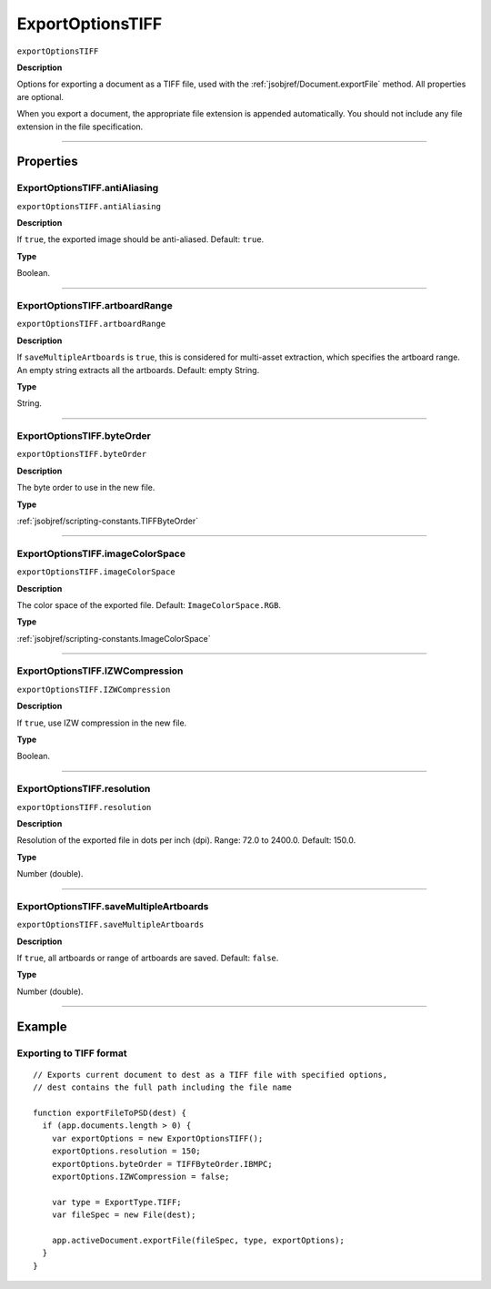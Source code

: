 .. _jsobjref/ExportOptionsTIFF:

ExportOptionsTIFF
################################################################################

``exportOptionsTIFF``

**Description**

Options for exporting a document as a TIFF file, used with the :ref:`jsobjref/Document.exportFile` method. All properties are optional.

When you export a document, the appropriate file extension is appended automatically. You should not include any file extension in the file specification.

----

==========
Properties
==========

.. _jsobjref/ExportOptionsTIFF.antiAliasing:

ExportOptionsTIFF.antiAliasing
********************************************************************************

``exportOptionsTIFF.antiAliasing``

**Description**

If ``true``, the exported image should be anti-aliased. Default: ``true``.

**Type**

Boolean.

----

.. _jsobjref/ExportOptionsTIFF.artboardRange:

ExportOptionsTIFF.artboardRange
********************************************************************************

``exportOptionsTIFF.artboardRange``

**Description**

If ``saveMultipleArtboards`` is ``true``, this is considered for multi-asset extraction, which specifies the artboard range. An empty string extracts all the artboards. Default: empty String.

**Type**

String.

----

.. _jsobjref/ExportOptionsTIFF.byteOrder:

ExportOptionsTIFF.byteOrder
********************************************************************************

``exportOptionsTIFF.byteOrder``

**Description**

The byte order to use in the new file.

**Type**

:ref:`jsobjref/scripting-constants.TIFFByteOrder`

----

.. _jsobjref/ExportOptionsTIFF.imageColorSpace:

ExportOptionsTIFF.imageColorSpace
********************************************************************************

``exportOptionsTIFF.imageColorSpace``

**Description**

The color space of the exported file. Default: ``ImageColorSpace.RGB``.

**Type**

:ref:`jsobjref/scripting-constants.ImageColorSpace`

----

.. _jsobjref/ExportOptionsTIFF.IZWCompression:

ExportOptionsTIFF.IZWCompression
********************************************************************************

``exportOptionsTIFF.IZWCompression``

**Description**

If ``true``, use IZW compression in the new file.

**Type**

Boolean.

----

.. _jsobjref/ExportOptionsTIFF.resolution:

ExportOptionsTIFF.resolution
********************************************************************************

``exportOptionsTIFF.resolution``

**Description**

Resolution of the exported file in dots per inch (dpi). Range: 72.0 to 2400.0. Default: 150.0.

**Type**

Number (double).

----

.. _jsobjref/ExportOptionsTIFF.saveMultipleArtboards:

ExportOptionsTIFF.saveMultipleArtboards
********************************************************************************

``exportOptionsTIFF.saveMultipleArtboards``

**Description**

If ``true``, all artboards or range of artboards are saved. Default: ``false``.

**Type**

Number (double).

----

=======
Example
=======

Exporting to TIFF format
********************************************************************************

::

  // Exports current document to dest as a TIFF file with specified options,
  // dest contains the full path including the file name

  function exportFileToPSD(dest) {
    if (app.documents.length > 0) {
      var exportOptions = new ExportOptionsTIFF();
      exportOptions.resolution = 150;
      exportOptions.byteOrder = TIFFByteOrder.IBMPC;
      exportOptions.IZWCompression = false;

      var type = ExportType.TIFF;
      var fileSpec = new File(dest);

      app.activeDocument.exportFile(fileSpec, type, exportOptions);
    }
  }
